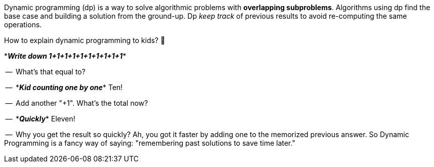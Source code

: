 (((Dynamic Programming)))
(((Algorithmic Techniques, Dynamic Programming)))
Dynamic programming (dp) is a way to solve algorithmic problems with *overlapping subproblems*. Algorithms using dp find the base case and building a solution from the ground-up. Dp _keep track_ of previous results to avoid re-computing the same operations.

// https://twitter.com/amejiarosario/status/1103050924933726208
// https://www.quora.com/How-should-I-explain-dynamic-programming-to-a-4-year-old/answer/Jonathan-Paulson
// https://medium.com/@codingfreak/top-50-dynamic-programming-practice-problems-4208fed71aa3
// https://www.slideshare.net/balamoorthy39/greedy-algorithm-knapsack-problem

.How to explain dynamic programming to kids? 👶
****

$$*$$*_Write down 1+1+1+1+1+1+1+1+1+1_*$$*$$

--{sp} What's that equal to?

--{sp} $$*$$*_Kid counting one by one_*$$*$$ Ten!

--{sp} Add another "+1". What's the total now?

--{sp} $$*$$*_Quickly_*$$*$$  Eleven!

--{sp} Why you get the result so quickly? Ah, you got it faster by adding one to the memorized previous answer. So Dynamic Programming is a fancy way of saying: "remembering past solutions to save time later."
****

